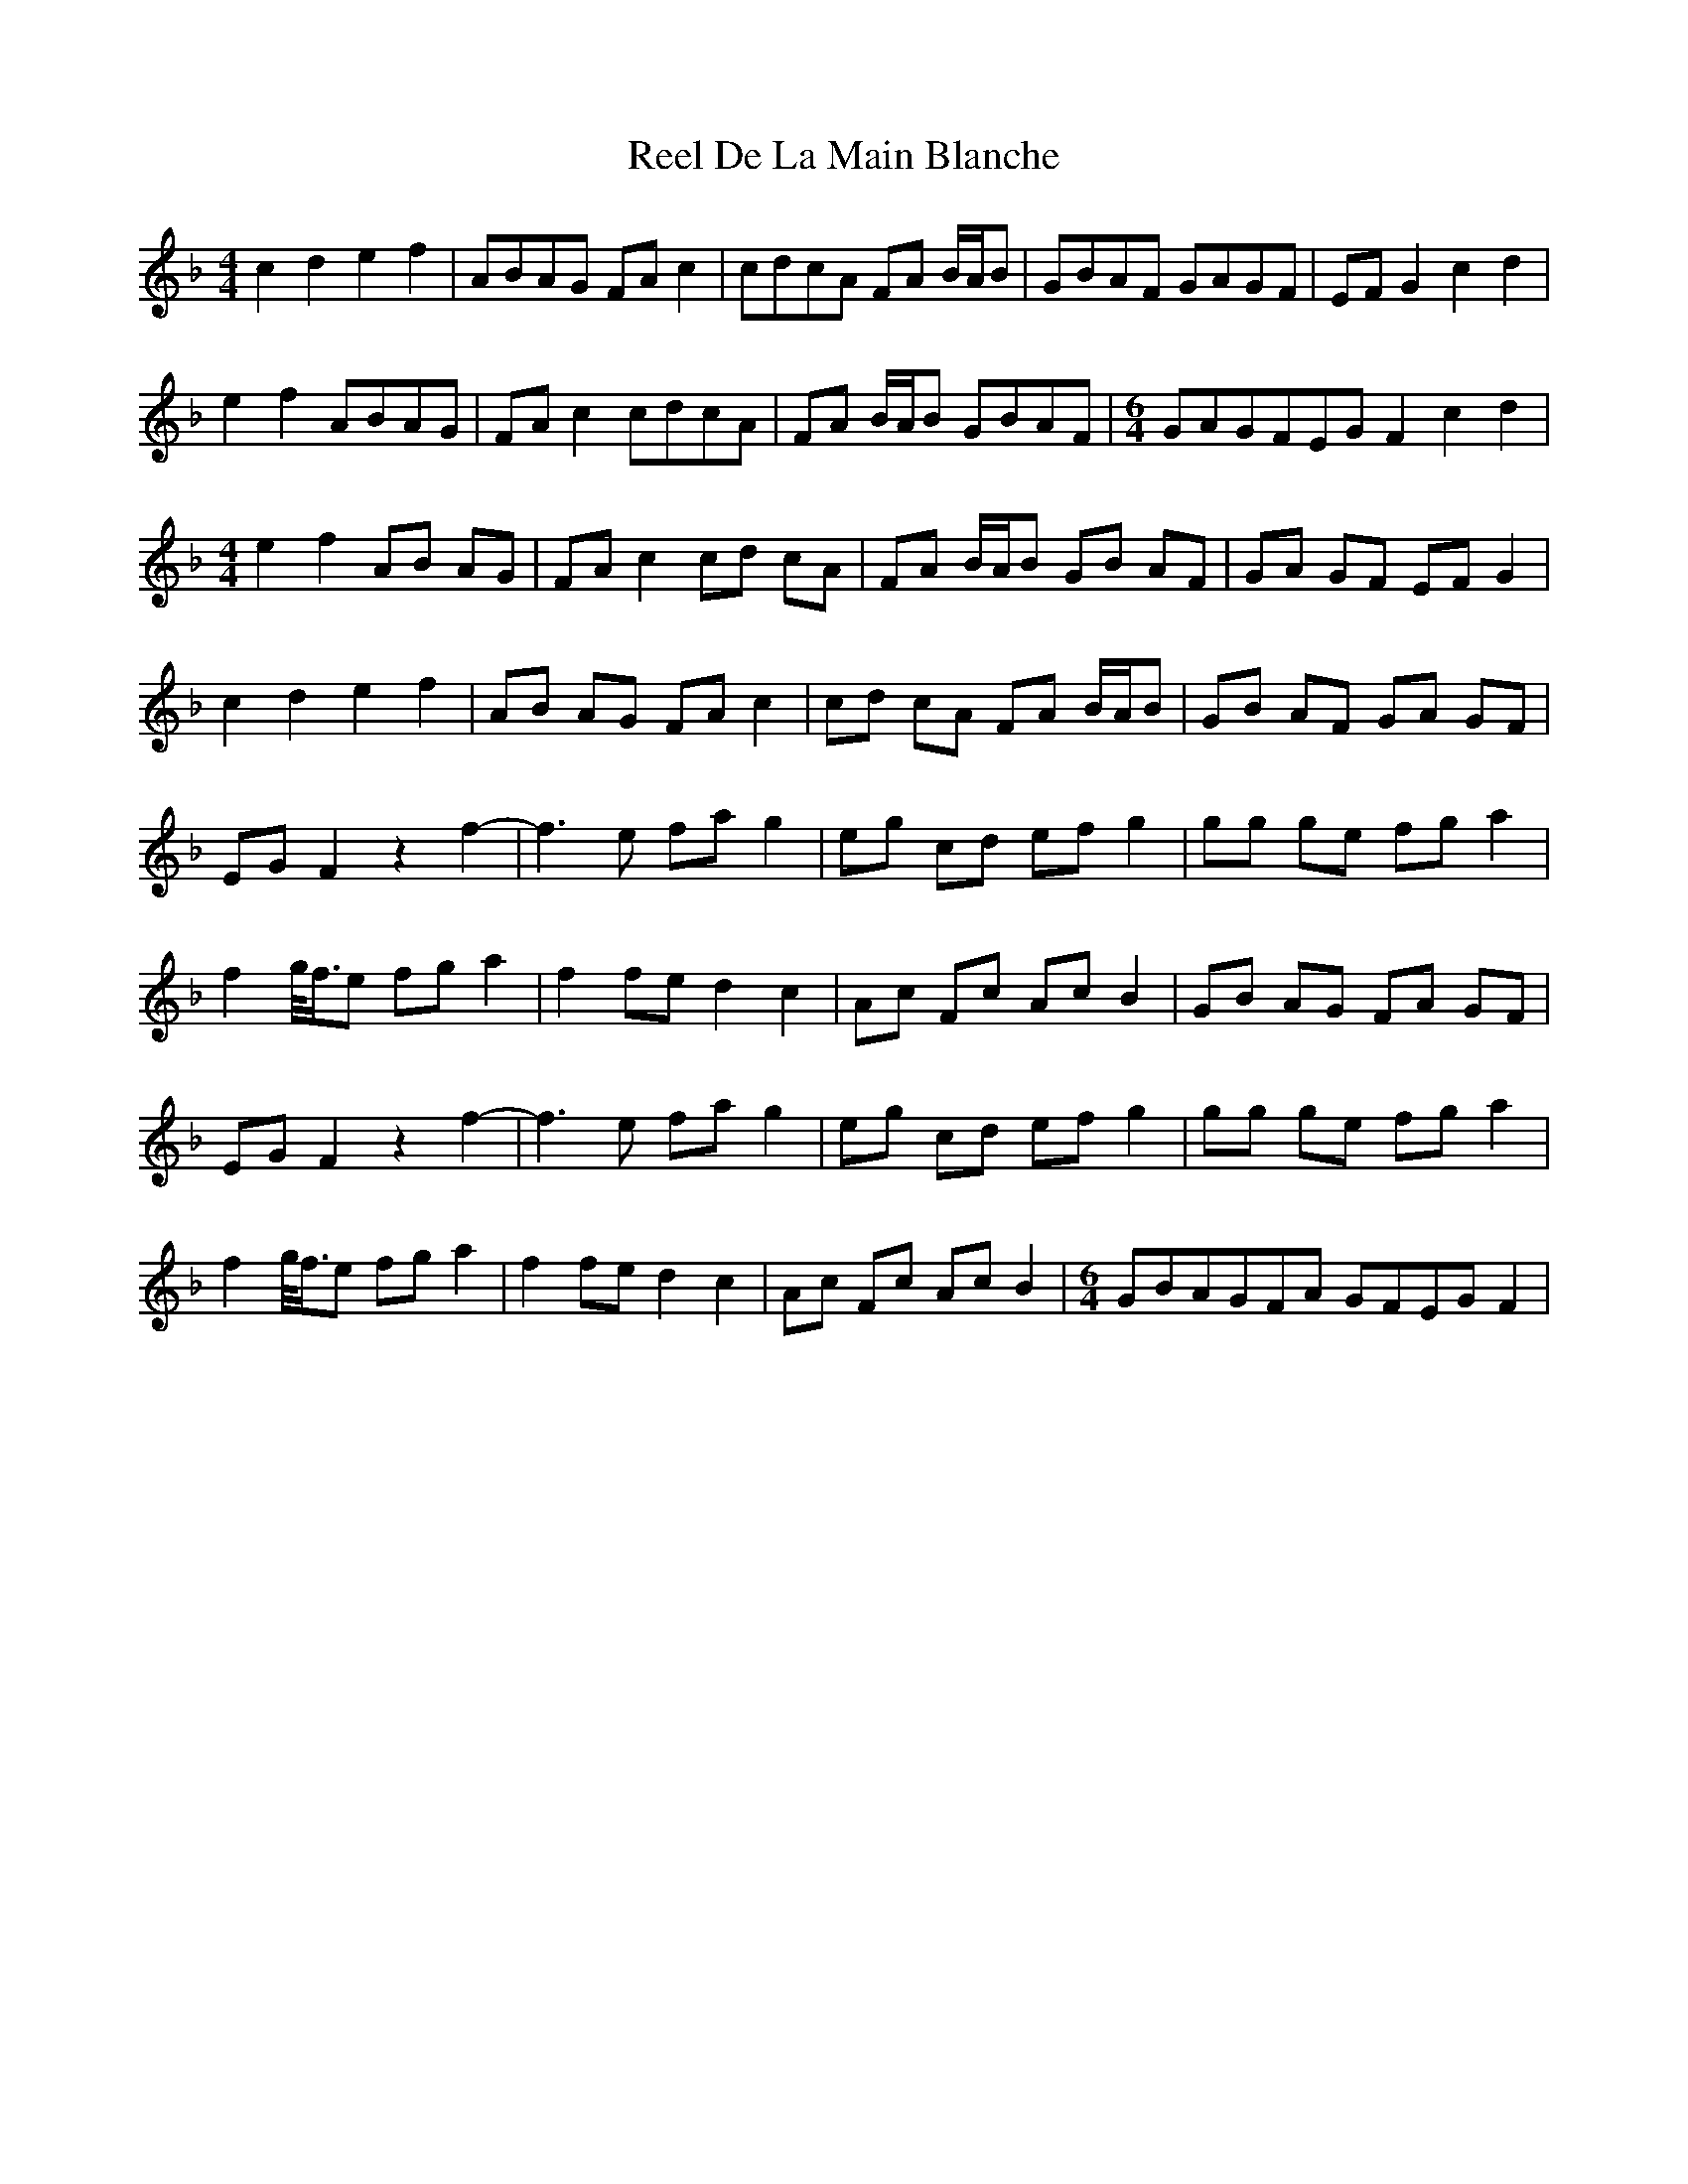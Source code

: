 X: 34058
T: Reel De La Main Blanche
R: reel
M: 4/4
K: Fmajor
c2 d2 e2 f2|ABAG FA c2|cdcA FA B/A/B|GBAF GAGF|EF G2 c2 d2|
e2 f2 ABAG|FA c2 cdcA|FA B/A/B GBAF|[M:6/4]GAGFEG F2 c2 d2|
M:4/4
e2 f2 AB AG|FA c2 cd cA|FA B/A/B GB AF|GA GF EF G2|
c2 d2 e2 f2|AB AG FA c2|cd cA FA B/A/B|GB AF GA GF|
EG F2 z2 f2-|f3 e fa g2|eg cd ef g2|gg ge fg a2|
f2 g//f3/4e fg a2|f2 fe d2 c2|Ac Fc Ac B2|GB AG FA GF|
EG F2 z2 f2-|f3 e fa g2|eg cd ef g2|gg ge fg a2|
f2 g//f3/4e fg a2|f2 fe d2 c2|Ac Fc Ac B2|[M:6/4]GBAGFA GFEG F2|

